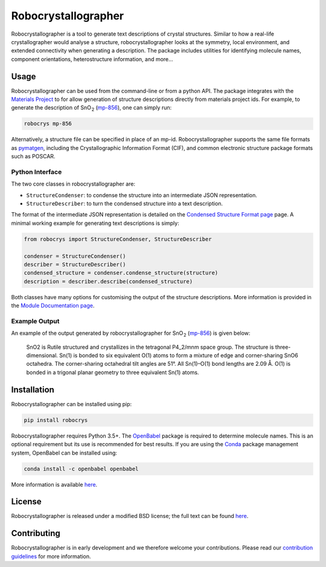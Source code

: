 Robocrystallographer
====================

.. image:: https://badge.fury.io/py/robocrys.svg
    :target: https://badge.fury.io/py/robocrys
    :alt: Pypi Repository

.. image:: https://travis-ci.org/hackingmaterials/robocrystallographer.svg?branch=master
    :target: https://travis-ci.org/hackingmaterials/robocrystallographer
    :alt: Build Status

Robocrystallographer is a tool to generate text descriptions of crystal
structures. Similar to how a real-life crystallographer would analyse a
structure, robocrystallographer looks at the symmetry, local environment, and
extended connectivity when generating a description. The package includes
utilities for identifying molecule names, component orientations,
heterostructure information, and more...

Usage
-----

Robocrystallographer can be used from the command-line or from a python API.
The package integrates with the `Materials Project <https://materialsproject.org>`_
to for allow generation of structure descriptions directly from materials project
ids. For example, to generate the description of SnO :sub:`2` (mp-856_), one
can simply run:

.. code-block:: bash

    robocrys mp-856

Alternatively, a structure file can be specified in place of an mp-id.
Robocrystallographer supports the same file formats as pymatgen_, including
the Crystallographic Information Format (CIF), and common electronic structure
package formats such as POSCAR.

Python Interface
^^^^^^^^^^^^^^^^

The two core classes in robocrystallographer are:

- ``StructureCondenser``: to condense the structure into an intermediate JSON
  representation.
- ``StructureDescriber``: to turn the condensed structure into a text description.

The format of the intermediate JSON representation is detailed on the
`Condensed Structure Format page <https://google.com>`_ page.
A minimal working example for generating text descriptions is simply:

.. code-block:: python

    from robocrys import StructureCondenser, StructureDescriber

    condenser = StructureCondenser()
    describer = StructureDescriber()
    condensed_structure = condenser.condense_structure(structure)
    description = describer.describe(condensed_structure)

Both classes have many options for customising the output of the structure
descriptions. More information is provided in the `Module Documentation page
<http://google.com>`_.

Example Output
^^^^^^^^^^^^^^

An example of the output generated by robocrystallographer for SnO :sub:`2`
(mp-856_) is given below:

   SnO2 is Rutile structured and crystallizes in the tetragonal P4_2/mnm space
   group. The structure is three-dimensional. Sn(1) is bonded to six equivalent
   O(1) atoms to form a mixture of edge and corner-sharing SnO6 octahedra. The
   corner-sharing octahedral tilt angles are 51°. All Sn(1)–O(1) bond lengths
   are 2.09 Å. O(1) is bonded in a trigonal planar geometry to three equivalent
   Sn(1) atoms.

Installation
------------

Robocrystallographer can be installed using pip:

.. code-block:: bash

    pip install robocrys

Robocrystallographer requires Python 3.5+. The `OpenBabel
<http://openbabel.org/wiki/Python>`_ package is required to determine molecule
names. This is an optional requirement but its use is recommended for best
results. If you are using the `Conda <https://conda.io/>`_ package management
system, OpenBabel can be installed using:

.. code-block:: bash

    conda install -c openbabel openbabel

More information is available `here <https://anaconda.org/openbabel/openbabel>`__.

License
-------

Robocrystallographer is released under a modified BSD license;
the full text can be found `here
<https://github.com/hackingmaterials/robocrystallographer/blob/master/LICENSE>`__.

Contributing
------------

Robocrystallographer is in early development and we therefore welcome your
contributions. Please read our `contribution guidelines
<https://github.com/hackingmaterials/robocrystallographer/blob/master/CONTRIBUTING.rst>`_
for more information.

.. _pymatgen: http://pymatgen.org
.. _mp-856: https://materialsproject.org/materials/mp-856/
